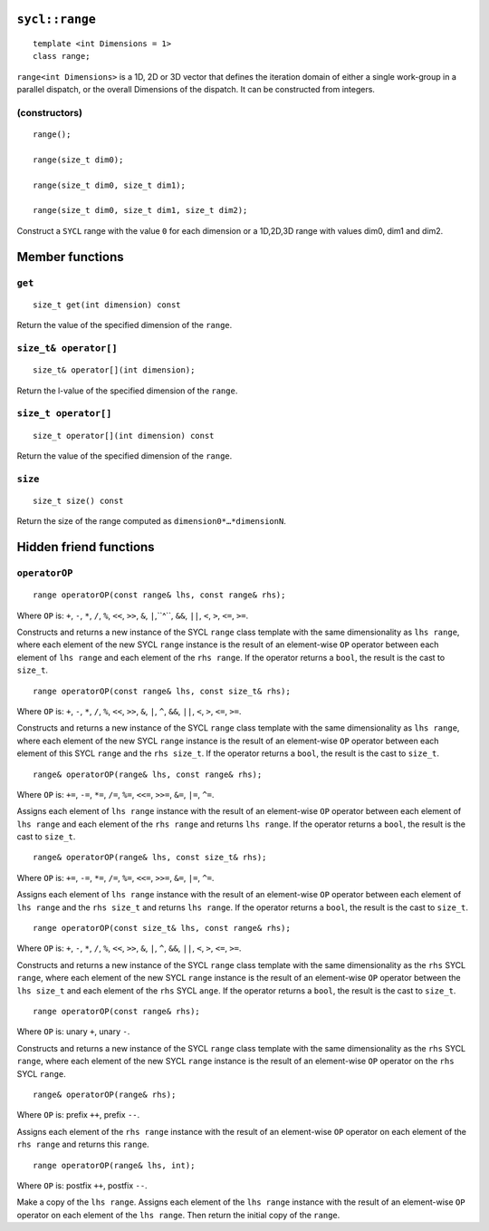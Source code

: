..
  Copyright 2020 The Khronos Group Inc.
  SPDX-License-Identifier: CC-BY-4.0

.. rst-class:: api-class

.. _range:

===============
``sycl::range``
===============

::

   template <int Dimensions = 1>
   class range;

``range<int Dimensions>`` is a 1D, 2D or 3D vector that defines
the iteration domain of either a single work-group in a parallel
dispatch, or the overall Dimensions of the dispatch.
It can be constructed from integers.

.. seealso:: |SYCL_SPEC_RANGE|

(constructors)
==============

::

  range();

  range(size_t dim0);

  range(size_t dim0, size_t dim1);

  range(size_t dim0, size_t dim1, size_t dim2);

Construct a ``SYCL`` range with the value ``0`` for each dimension
or a 1D,2D,3D range with values dim0, dim1 and dim2.


================
Member functions
================

``get``
=======

::

  size_t get(int dimension) const

Return the value of the specified dimension of the ``range``.

``size_t& operator[]``
======================

::

  size_t& operator[](int dimension);

Return the l-value of the specified dimension of the ``range``.

``size_t operator[]``
=====================

::

  size_t operator[](int dimension) const

Return the value of the specified dimension of the ``range``.

``size``
========

::

  size_t size() const

Return the size of the range computed as ``dimension0*…​*dimensionN``.

=======================
Hidden friend functions
=======================

``operatorOP``
==============

::

  range operatorOP(const range& lhs, const range& rhs);

Where ``OP`` is: ``+``, ``-``, ``*``, ``/``, ``%``, ``<<``,
``>>``, ``&``, ``|``,``^``, ``&&``, ``||``, ``<``, ``>``,
``<=``, ``>=``.

Constructs and returns a new instance of the SYCL ``range`` class template
with the same dimensionality as ``lhs range``, where each element of the new
SYCL ``range`` instance is the result of an element-wise ``OP`` operator
between each element of ``lhs range`` and each element of the
``rhs range``. If the operator returns a ``bool``,
the result is the cast to ``size_t``.

::

  range operatorOP(const range& lhs, const size_t& rhs);

Where ``OP`` is: ``+``, ``-``, ``*``, ``/``, ``%``, ``<<``,
``>>``, ``&``, ``|``, ``^``, ``&&``, ``||``, ``<``, ``>``,
``<=``, ``>=``.

Constructs and returns a new instance of the SYCL ``range`` class template
with the same dimensionality as ``lhs range``, where each element of the new
SYCL ``range`` instance is the result of an element-wise ``OP`` operator
between each element of this SYCL ``range`` and the ``rhs size_t``.
If the operator returns a ``bool``, the result is the cast to ``size_t``.

::

  range& operatorOP(range& lhs, const range& rhs);

Where ``OP`` is: ``+=``, ``-=``, ``*=``, ``/=``, ``%=``,
``<<=``, ``>>=``, ``&=``, ``|=``, ``^=``.

Assigns each element of ``lhs range`` instance with the result of an
element-wise ``OP`` operator between each element of ``lhs range`` and
each element of the ``rhs range`` and returns ``lhs range``.
If the operator returns a ``bool``, the result is the cast to ``size_t``.

::

  range& operatorOP(range& lhs, const size_t& rhs);

Where ``OP`` is: ``+=``, ``-=``, ``*=``, ``/=``, ``%=``,
``<<=``, ``>>=``, ``&=``, ``|=``, ``^=``.

Assigns each element of ``lhs range`` instance with the result of an
element-wise ``OP`` operator between each element of ``lhs range``
and the ``rhs size_t`` and returns ``lhs range``. If the operator
returns a ``bool``, the result is the cast to ``size_t``.

::

  range operatorOP(const size_t& lhs, const range& rhs);

Where ``OP`` is: ``+``, ``-``, ``*``, ``/``, ``%``, ``<<``,
``>>``, ``&``, ``|``, ``^``, ``&&``, ``||``, ``<``, ``>``,
``<=``, ``>=``.

Constructs and returns a new instance of the SYCL ``range`` class template
with the same dimensionality as the ``rhs`` SYCL ``range``, where each
element of the new SYCL ``range`` instance is the result of an element-wise
``OP`` operator between the ``lhs size_t`` and each element of the
``rhs`` SYCL ``ange``. If the operator returns a ``bool``,
the result is the cast to ``size_t``.

::

  range operatorOP(const range& rhs);

Where ``OP`` is: unary ``+``, unary ``-``.

Constructs and returns a new instance of the SYCL ``range`` class template
with the same dimensionality as the ``rhs`` SYCL ``range``, where each element
of the new SYCL ``range`` instance is the result of an element-wise
``OP`` operator on the ``rhs`` SYCL ``range``.

::

  range& operatorOP(range& rhs);

Where ``OP`` is: prefix ``++``, prefix ``--``.

Assigns each element of the ``rhs range`` instance with the result of an
element-wise ``OP`` operator on each element of the ``rhs range``
and returns this ``range``.

::

  range operatorOP(range& lhs, int);

Where ``OP`` is: postfix ``++``, postfix ``--``.

Make a copy of the ``lhs range``. Assigns each element of the ``lhs range``
instance with the result of an element-wise ``OP`` operator on each element
of the ``lhs range``. Then return the initial copy of the ``range``.

